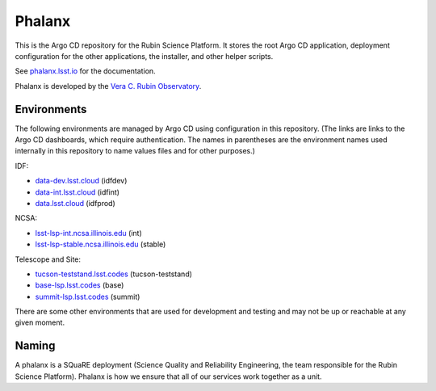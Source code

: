 #######
Phalanx
#######

This is the Argo CD repository for the Rubin Science Platform.
It stores the root Argo CD application, deployment configuration for the other applications, the installer, and other helper scripts.

See `phalanx.lsst.io <https://phalanx.lsst.io/>`__ for the documentation.

Phalanx is developed by the `Vera C. Rubin Observatory <https://www.lsst.org/>`__.

Environments
============

The following environments are managed by Argo CD using configuration in this repository.
(The links are links to the Argo CD dashboards, which require authentication.
The names in parentheses are the environment names used internally in this repository to name values files and for other purposes.)

IDF:

* `data-dev.lsst.cloud <https://data-dev.lsst.cloud/argo-cd>`__ (idfdev)
* `data-int.lsst.cloud <https://data-int.lsst.cloud/argo-cd>`__ (idfint)
* `data.lsst.cloud <https://data.lsst.cloud/argo-cd>`__ (idfprod)

NCSA:

* `lsst-lsp-int.ncsa.illinois.edu <https://lsst-lsp-int.ncsa.illinois.edu/argo-cd>`__ (int)
* `lsst-lsp-stable.ncsa.illinois.edu <https://lsst-lsp-stable.ncsa.illinois.edu/argo-cd>`__ (stable)

Telescope and Site:

* `tucson-teststand.lsst.codes <https://tucson-teststand.lsst.codes/argo-cd>`__ (tucson-teststand)
* `base-lsp.lsst.codes <https://base-lsp.lsst.codes/argo-cd>`__ (base)
* `summit-lsp.lsst.codes <https://summit-lsp.lsst.codes/argo-cd>`__ (summit)

There are some other environments that are used for development and testing and may not be up or reachable at any given moment.

Naming
======

A phalanx is a SQuaRE deployment (Science Quality and Reliability Engineering, the team responsible for the Rubin Science Platform).
Phalanx is how we ensure that all of our services work together as a unit.
